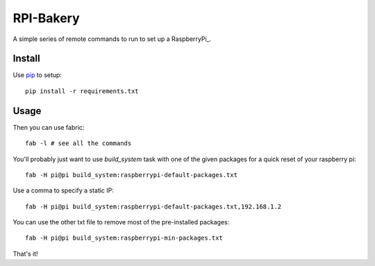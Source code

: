 RPI-Bakery
==========

A simple series of remote commands to run to set up a RaspberryPi_.

.. _RasberryPi: http://www.raspberrypi.org/

Install
-------

Use pip_ to setup::

    pip install -r requirements.txt

.. _pip: http://www.pip-installer.org/en/latest/


Usage
-----

Then you can use fabric::

    fab -l # see all the commands

You'll probably just want to use `build_system` task with one of the given
packages for a quick reset of your raspberry pi::

    fab -H pi@pi build_system:raspberrypi-default-packages.txt

Use a comma to specify a static IP::

    fab -H pi@pi build_system:raspberrypi-default-packages.txt,192.168.1.2

You can use the other txt file to remove most of the pre-installed packages::

    fab -H pi@pi build_system:raspberrypi-min-packages.txt

That's it!
